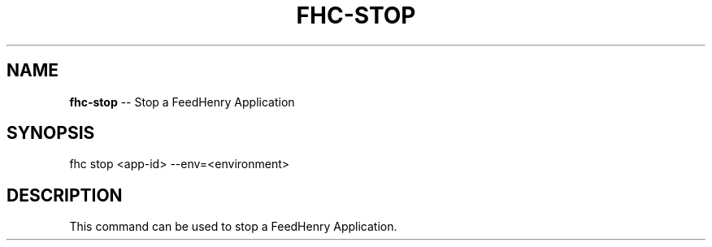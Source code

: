.\" Generated with Ronnjs 0.4.0
.\" http://github.com/kapouer/ronnjs
.
.TH "FHC\-STOP" "1" "October 2014" "" ""
.
.SH "NAME"
\fBfhc-stop\fR \-\- Stop a FeedHenry Application
.
.SH "SYNOPSIS"
.
.nf
fhc stop <app\-id> \-\-env=<environment>
.
.fi
.
.SH "DESCRIPTION"
This command can be used to stop a FeedHenry Application\.
